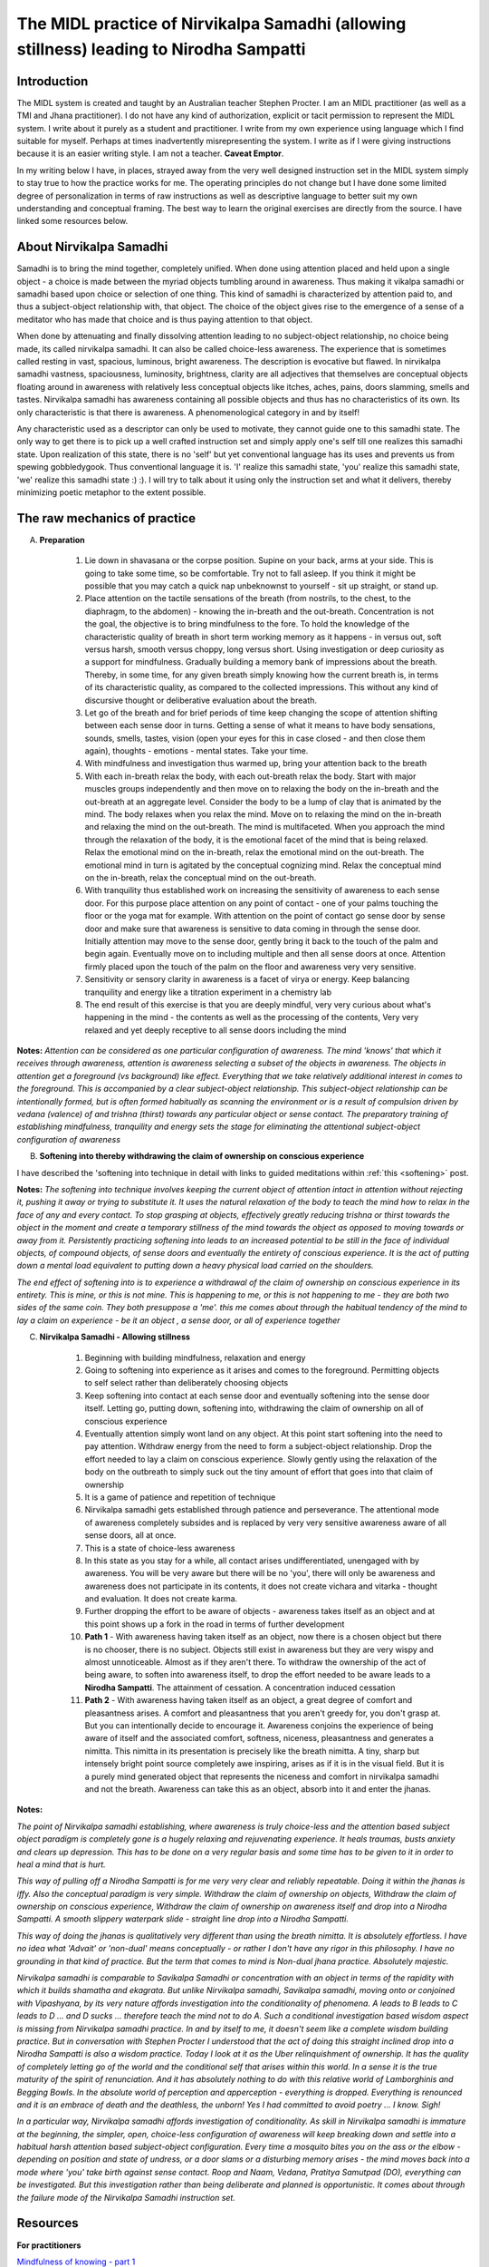 .. _Nirvikalpa:

The MIDL practice of Nirvikalpa Samadhi (allowing stillness) leading to Nirodha Sampatti
============================================================================================================

Introduction
-------------
The MIDL system is created and taught by an Australian teacher Stephen Procter. I am an MIDL practitioner (as well as a TMI and Jhana practitioner). I do not have any kind of authorization, explicit or tacit permission to represent the MIDL system. I write about it purely as a student and practitioner. I write from my own experience using language which I find suitable for myself. Perhaps at times inadvertently misrepresenting the system. I write as if I were giving instructions because it is an easier writing style. I am not a teacher. **Caveat Emptor**.

In my writing below I have, in places, strayed away from the very well designed instruction set in the MIDL system simply to stay true to how the practice works for me. The operating principles do not change but I have done some limited degree of personalization in terms of raw instructions as well as descriptive language to better suit my own understanding and conceptual framing. The best way to learn the original exercises are directly from the source. I have linked some resources below.

About Nirvikalpa Samadhi
--------------------------
Samadhi is to bring the mind together, completely unified. When done using attention placed and held upon a single object - a choice is made between the myriad objects tumbling around in awareness. Thus making it vikalpa samadhi or samadhi based upon choice or selection of one thing. This kind of samadhi is characterized by attention paid to, and thus a subject-object relationship with, that object. The choice of the object gives rise to the emergence of a sense of a meditator who has made that choice and is thus paying attention to that object.

When done by attenuating and finally dissolving attention leading to no subject-object relationship, no choice being made, its called nirvikalpa samadhi. It can also be called choice-less awareness. The experience that is sometimes called resting in vast, spacious, luminous, bright awareness. The description is evocative but flawed. In nirvikalpa samadhi vastness, spaciousness, luminosity, brightness, clarity are all adjectives that themselves are conceptual objects floating around in awareness with relatively less conceptual objects like itches, aches, pains, doors slamming, smells and tastes. Nirvikalpa samadhi has awareness containing all possible objects and thus has no characteristics of its own. Its only characteristic is that there is awareness. A phenomenological category in and by itself!

Any characteristic used as a descriptor can only be used to motivate, they cannot guide one to this samadhi state. The only way to get there is to pick up a well crafted instruction set and simply apply one's self till one realizes this samadhi state. Upon realization of this state, there is no 'self' but yet conventional language has its uses and prevents us from spewing gobbledygook. Thus conventional language it is. 'I' realize this samadhi state, 'you' realize this samadhi state, 'we' realize this samadhi state :) :). I will try to talk about it using only the instruction set and what it delivers, thereby minimizing poetic metaphor to the extent possible.

The raw mechanics of practice
---------------------------------------
A. **Preparation**

    1. Lie down in shavasana or the corpse position. Supine on your back, arms at your side. This is going to take some time, so be comfortable. Try not to fall asleep. If you think it might be possible that you may catch a quick nap unbeknownst to yourself - sit up straight, or stand up.
    2. Place attention on the tactile sensations of the breath (from nostrils, to the chest, to the diaphragm, to the abdomen) - knowing the in-breath and the out-breath. Concentration is not the goal, the objective is to bring mindfulness to the fore. To hold the knowledge of the characteristic quality of breath in short term working memory as it happens - in versus out, soft versus harsh, smooth versus choppy, long versus short. Using investigation or deep curiosity as a support for mindfulness. Gradually building a memory bank of impressions about the breath. Thereby, in some time, for any given breath simply knowing how the current breath is, in terms of its characteristic quality, as compared to the collected impressions. This without any kind of discursive thought or deliberative evaluation about the breath.
    3. Let go of the breath and for brief periods of time keep changing the scope of attention shifting between each sense door in turns. Getting a sense of what it means to have body sensations, sounds, smells, tastes, vision (open your eyes for this in case closed - and then close them again), thoughts - emotions - mental states. Take your time.
    4. With mindfulness and investigation thus warmed up, bring your attention back to the breath
    5. With each in-breath relax the body, with each out-breath relax the body. Start with major muscles groups independently and then move on to relaxing the body on the in-breath and the out-breath at an aggregate level. Consider the body to be a lump of clay that is animated by the mind. The body relaxes when you relax the mind. Move on to relaxing the mind on the in-breath and relaxing the mind on the out-breath. The mind is multifaceted. When you approach the mind through the relaxation of the body, it is the emotional facet of the mind that is being relaxed. Relax the emotional mind on the in-breath, relax the emotional mind on the out-breath. The emotional mind in turn is agitated by the conceptual cognizing mind. Relax the conceptual mind on the in-breath, relax the conceptual mind on the out-breath.
    6. With tranquility thus established work on increasing the sensitivity of awareness to each sense door. For this purpose place attention on any point of contact - one of your palms touching the floor or the yoga mat for example. With attention on the point of contact go sense door by sense door and make sure that awareness is sensitive to data coming in through the sense door. Initially attention may move to the sense door, gently bring it back to the touch of the palm and begin again. Eventually move on to including multiple and then all sense doors at once. Attention firmly placed upon the touch of the palm on the floor and awareness very very sensitive.
    7. Sensitivity or sensory clarity in awareness is a facet of virya or energy. Keep balancing tranquility and energy like a titration experiment in a chemistry lab
    8. The end result of this exercise is that you are deeply mindful, very very curious about what's happening in the mind - the contents as well as the processing of the contents, Very very relaxed and yet deeply receptive to all sense doors including the mind

**Notes:** *Attention can be considered as one particular configuration of awareness. The mind 'knows' that which it receives through awareness, attention is awareness selecting a subset of the objects in awareness. The objects in attention get a foreground (vs background) like effect. Everything that we take relatively additional interest in comes to the foreground. This is accompanied by a clear subject-object relationship. This subject-object relationship can be intentionally formed, but is often formed habitually as scanning the environment or is a result of compulsion driven by vedana (valence) of and trishna (thirst) towards any particular object or sense contact. The preparatory training of establishing mindfulness, tranquility and energy sets the stage for eliminating the attentional subject-object configuration of awareness*

B. **Softening into thereby withdrawing the claim of ownership on conscious experience**

I have described the 'softening into technique in detail with links to guided meditations within :ref:`this <softening>` post.

**Notes:** *The softening into technique involves keeping the current object of attention intact in attention without rejecting it, pushing it away or trying to substitute it. It uses the natural relaxation of the body to teach the mind how to relax in the face of any and every contact. To stop grasping at objects, effectively greatly reducing trishna or thirst towards the object in the moment and create a temporary stillness of the mind towards the object as opposed to moving towards or away from it. Persistently practicing softening into leads to an increased potential to be still in the face of individual objects, of compound objects, of sense doors and eventually the entirety of conscious experience. It is the act of putting down a mental load equivalent to putting down a heavy physical load carried on the shoulders.*

*The end effect of softening into is to experience a withdrawal of the claim of ownership on conscious experience in its entirety. This is mine, or this is not mine. This is happening to me, or this is not happening to me - they are both two sides of the same coin. They both presuppose a 'me'. this me comes about through the habitual tendency of the mind to lay a claim on experience - be it an object , a sense door, or all of experience together*

C. **Nirvikalpa Samadhi - Allowing stillness**

    1. Beginning with building mindfulness, relaxation and energy
    2. Going to softening into experience as it arises and comes to the foreground. Permitting objects to self select rather than deliberately choosing objects
    3. Keep softening into contact at each sense door and eventually softening into the sense door itself. Letting go, putting down, softening into, withdrawing the claim of ownership on all of conscious experience
    4. Eventually attention simply wont land on any object. At this point start softening into the need to pay attention. Withdraw energy from the need to form a subject-object relationship. Drop the effort needed to lay a claim on conscious experience. Slowly gently using the relaxation of the body on the outbreath to simply suck out the tiny amount of effort that goes into that claim of ownership
    5. It is a game of patience and repetition of technique
    6. Nirvikalpa samadhi gets established through patience and perseverance. The attentional mode of awareness completely subsides and is replaced by very very sensitive awareness aware of all sense doors, all at once.
    7. This is a state of choice-less awareness
    8. In this state as you stay for a while, all contact arises undifferentiated, unengaged with by awareness. You will be very aware but there will be no 'you', there will only be awareness and awareness does not participate in its contents, it does not create vichara and vitarka - thought and evaluation. It does not create karma.
    9. Further dropping the effort to be aware of objects - awareness takes itself as an object and at this point shows up a fork in the road in terms of further development
    10. **Path 1** - With awareness having taken itself as an object, now there is a chosen object but there is no chooser, there is no subject. Objects still exist in awareness but they are very wispy and almost unnoticeable. Almost as if they aren't there. To withdraw the ownership of the act of being aware, to soften into awareness itself, to drop the effort needed to be aware leads to a **Nirodha Sampatti**. The attainment of cessation. A concentration induced cessation
    11. **Path 2** - With awareness having taken itself as an object, a great degree of comfort and pleasantness arises. A comfort and pleasantness that you aren't greedy for, you don't grasp at. But you can intentionally decide to encourage it. Awareness conjoins the experience of being aware of itself and the associated comfort, softness, niceness, pleasantness and generates a nimitta. This nimitta in its presentation is precisely like the breath nimitta. A tiny, sharp but intensely bright point source completely awe inspiring, arises as if it is in the visual field. But it is a purely mind generated object that represents the niceness and comfort in nirvikalpa samadhi and not the breath. Awareness can take this as an object, absorb into it and enter the jhanas.

**Notes:**

*The point of Nirvikalpa samadhi establishing, where awareness is truly choice-less and the attention based subject object paradigm is completely gone is a hugely relaxing and rejuvenating experience. It heals traumas, busts anxiety and clears up depression. This has to be done on a very regular basis and some time has to be given to it in order to heal a mind that is hurt.*

*This way of pulling off a Nirodha Sampatti is for me very very clear and reliably repeatable. Doing it within the jhanas is iffy. Also the conceptual paradigm is very simple. Withdraw the claim of ownership on objects, Withdraw the claim of ownership on conscious experience, Withdraw the claim of ownership on awareness itself and drop into a Nirodha Sampatti. A smooth slippery waterpark slide - straight line drop into a Nirodha Sampatti.*

*This way of doing the jhanas is qualitatively very different than using the breath nimitta. It is absolutely effortless. I have no idea what 'Advait' or 'non-dual' means conceptually - or rather I don't have any rigor in this philosophy. I have no grounding in that kind of practice. But the term that comes to mind is Non-dual jhana practice. Absolutely majestic.*

*Nirvikalpa samadhi is comparable to Savikalpa Samadhi or concentration with an object in terms of the rapidity with which it builds shamatha and ekagrata. But unlike Nirvikalpa samadhi, Savikalpa samadhi, moving onto or conjoined with Vipashyana, by its very nature affords investigation into the conditionality of phenomena. A leads to B leads to C leads to D ... and D sucks ... therefore teach the mind not to do A. Such a conditional investigation based wisdom aspect is missing from Nirvikalpa samadhi practice. In and by itself to me, it doesn't seem like a complete wisdom building practice. But in conversation with Stephen Procter I understood that the act of doing this straight inclined drop into a Nirodha Sampatti is also a wisdom practice. Today I look at it as the Uber relinquishment of ownership. It has the quality of completely letting go of the world and the conditional self that arises within this world. In a sense it is the true maturity of the spirit of renunciation. And it has absolutely nothing to do with this relative world of Lamborghinis and Begging Bowls. In the absolute world of perception and apperception - everything is dropped. Everything is renounced and it is an embrace of death and the deathless, the unborn! Yes I had committed to avoid poetry ... I know. Sigh!*

*In a particular way, Nirvikalpa samadhi affords investigation of conditionality. As skill in Nirvikalpa samadhi is immature at the beginning, the simpler, open, choice-less configuration of awareness will keep breaking down and settle into a habitual harsh attention based subject-object configuration. Every time a mosquito bites you on the ass or the elbow - depending on position and state of undress, or a door slams or a disturbing memory arises - the mind moves back into a mode where 'you' take birth against sense contact. Roop and Naam, Vedana, Pratitya Samutpad (DO), everything can be investigated. But this investigation rather than being deliberate and planned is opportunistic. It comes about through the failure mode of the Nirvikalpa Samadhi instruction set.*

Resources
-------------
**For practitioners**

`Mindfulness of knowing - part 1 <https://soundcloud.com/user-677685629/midl-mindfulness-training-4952-mindfulness-of-knowing-pt1>`_

    1. MIDL practice of allowing stillness - Guided meditations: `link1 <https://soundcloud.com/user-677685629/midl-mindfulness-training-3952-softening-into-stillness>`_, `link2 <https://soundcloud.com/user-677685629/midl-mindfulness-training-4052-stillness-in-body>`_, `link3 <https://soundcloud.com/user-677685629/midl-mindfulness-training-4152-stillness-in-mind>`_, `link4 <https://soundcloud.com/user-677685629/midl-mindfulness-training-4252-allowing-stillness>`_, `link5 <https://soundcloud.com/user-677685629/midl-mindfulness-training-5052-calming-mental-activity>`_
    2. The MIDL map of skill masteries including that of nirvikalpa samadhi is available here:`midl1 <https://midlmeditation.com/midl-meditation-system>`_, `midl2 <https://midlmeditation.com.au/insight-meditation-menu#8dc92b43-b0f0-4c4e-9681-f24adbc3744b>`_, `midl3 <https://midlmeditation.com.au/insight-meditation-24-27>`_

**For the exceptionally geeky and the patiently bold**

    1. Patanjali's `Yoga sutra <https://www.arlingtoncenter.org/Sanskrit-English.pdf>`_ as translated by Chip Hartnaft. Of particular interest are verses 1.12 to 1.24 and 1.41 to 1.51. I include this as a curio rather than a serious resource. Patanjali and therefore Hartnaft are slightly poetic for my taste. I personally prefer user / maintenance manuals for food processors and washing machines
    2. For the exceptionally geeky. Uncle Patanjali's Yoga Sutras, with commentary by Uncle Veda Vyasa and Notes by Uncle Vachaspati Misra - All of this heavy duty sanskrit translated into English in 1907 by Uncle Ganganatha Jha (Professor of Sanskrit) available `here <http://universaltheosophy.com/pdf-library/Yoga%20Darshana%20Eng%20with%20Vyasa%20Bhashya%20&%20Notes%20-%20Ganganath%20Jha%201907.pdf>`_. I have not yet mustered the courage to plow through this, but intend to some day. Again, included as a curio.


In conclusion
--------------------------

Thank you for reading. Any and every comment is welcome. Those that come from **direct experience** or the **aspiration for direct experience** are ------ ever so slightly, very very slightly, minisculely slightly, imperceptibly slightly, nanoscopically slightly, teensy weensily slightly, Lilliputianly slightly, itty-bittily slightly ------ more welcome than those that come from textual scholarship.
